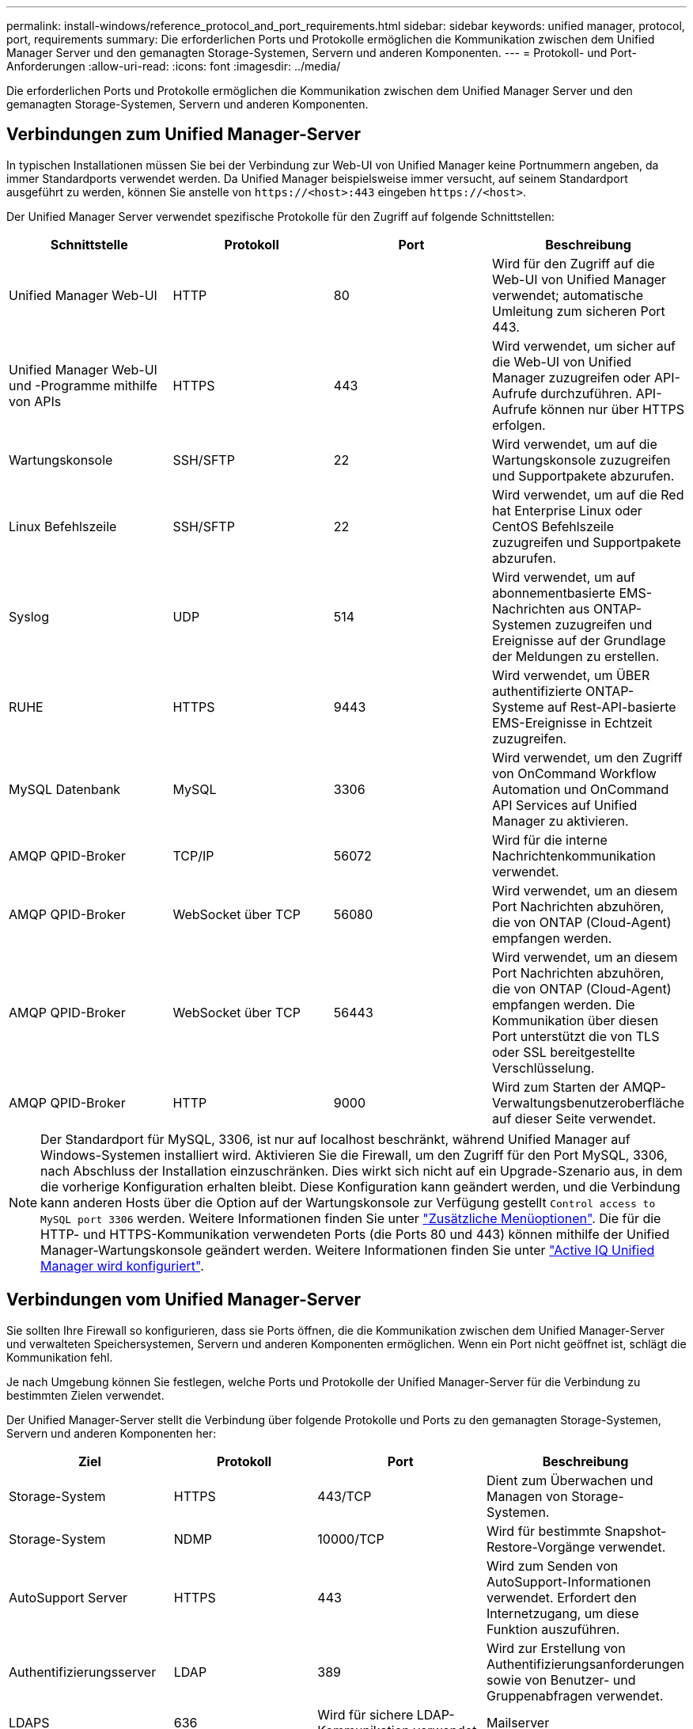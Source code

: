 ---
permalink: install-windows/reference_protocol_and_port_requirements.html 
sidebar: sidebar 
keywords: unified manager, protocol, port, requirements 
summary: Die erforderlichen Ports und Protokolle ermöglichen die Kommunikation zwischen dem Unified Manager Server und den gemanagten Storage-Systemen, Servern und anderen Komponenten. 
---
= Protokoll- und Port-Anforderungen
:allow-uri-read: 
:icons: font
:imagesdir: ../media/


[role="lead"]
Die erforderlichen Ports und Protokolle ermöglichen die Kommunikation zwischen dem Unified Manager Server und den gemanagten Storage-Systemen, Servern und anderen Komponenten.



== Verbindungen zum Unified Manager-Server

In typischen Installationen müssen Sie bei der Verbindung zur Web-UI von Unified Manager keine Portnummern angeben, da immer Standardports verwendet werden. Da Unified Manager beispielsweise immer versucht, auf seinem Standardport ausgeführt zu werden, können Sie anstelle von `+https://<host>:443+` eingeben `+https://<host>+`.

Der Unified Manager Server verwendet spezifische Protokolle für den Zugriff auf folgende Schnittstellen:

[cols="4*"]
|===
| Schnittstelle | Protokoll | Port | Beschreibung 


 a| 
Unified Manager Web-UI
 a| 
HTTP
 a| 
80
 a| 
Wird für den Zugriff auf die Web-UI von Unified Manager verwendet; automatische Umleitung zum sicheren Port 443.



 a| 
Unified Manager Web-UI und -Programme mithilfe von APIs
 a| 
HTTPS
 a| 
443
 a| 
Wird verwendet, um sicher auf die Web-UI von Unified Manager zuzugreifen oder API-Aufrufe durchzuführen. API-Aufrufe können nur über HTTPS erfolgen.



 a| 
Wartungskonsole
 a| 
SSH/SFTP
 a| 
22
 a| 
Wird verwendet, um auf die Wartungskonsole zuzugreifen und Supportpakete abzurufen.



 a| 
Linux Befehlszeile
 a| 
SSH/SFTP
 a| 
22
 a| 
Wird verwendet, um auf die Red hat Enterprise Linux oder CentOS Befehlszeile zuzugreifen und Supportpakete abzurufen.



 a| 
Syslog
 a| 
UDP
 a| 
514
 a| 
Wird verwendet, um auf abonnementbasierte EMS-Nachrichten aus ONTAP-Systemen zuzugreifen und Ereignisse auf der Grundlage der Meldungen zu erstellen.



 a| 
RUHE
 a| 
HTTPS
 a| 
9443
 a| 
Wird verwendet, um ÜBER authentifizierte ONTAP-Systeme auf Rest-API-basierte EMS-Ereignisse in Echtzeit zuzugreifen.



 a| 
MySQL Datenbank
 a| 
MySQL
 a| 
3306
 a| 
Wird verwendet, um den Zugriff von OnCommand Workflow Automation und OnCommand API Services auf Unified Manager zu aktivieren.



 a| 
AMQP QPID-Broker
 a| 
TCP/IP
 a| 
56072
 a| 
Wird für die interne Nachrichtenkommunikation verwendet.



 a| 
AMQP QPID-Broker
 a| 
WebSocket über TCP
 a| 
56080
 a| 
Wird verwendet, um an diesem Port Nachrichten abzuhören, die von ONTAP (Cloud-Agent) empfangen werden.



 a| 
AMQP QPID-Broker
 a| 
WebSocket über TCP
 a| 
56443
 a| 
Wird verwendet, um an diesem Port Nachrichten abzuhören, die von ONTAP (Cloud-Agent) empfangen werden. Die Kommunikation über diesen Port unterstützt die von TLS oder SSL bereitgestellte Verschlüsselung.



 a| 
AMQP QPID-Broker
 a| 
HTTP
 a| 
9000
 a| 
Wird zum Starten der AMQP-Verwaltungsbenutzeroberfläche auf dieser Seite verwendet.

|===
[NOTE]
====
Der Standardport für MySQL, 3306, ist nur auf localhost beschränkt, während Unified Manager auf Windows-Systemen installiert wird. Aktivieren Sie die Firewall, um den Zugriff für den Port MySQL, 3306, nach Abschluss der Installation einzuschränken. Dies wirkt sich nicht auf ein Upgrade-Szenario aus, in dem die vorherige Konfiguration erhalten bleibt. Diese Konfiguration kann geändert werden, und die Verbindung kann anderen Hosts über die Option auf der Wartungskonsole zur Verfügung gestellt `Control access to MySQL port 3306` werden. Weitere Informationen finden Sie unter link:../config/reference_additional_menu_options.html["Zusätzliche Menüoptionen"]. Die für die HTTP- und HTTPS-Kommunikation verwendeten Ports (die Ports 80 und 443) können mithilfe der Unified Manager-Wartungskonsole geändert werden. Weitere Informationen finden Sie unter link:../config/concept_configure_unified_manager.html["Active IQ Unified Manager wird konfiguriert"].

====


== Verbindungen vom Unified Manager-Server

Sie sollten Ihre Firewall so konfigurieren, dass sie Ports öffnen, die die Kommunikation zwischen dem Unified Manager-Server und verwalteten Speichersystemen, Servern und anderen Komponenten ermöglichen. Wenn ein Port nicht geöffnet ist, schlägt die Kommunikation fehl.

Je nach Umgebung können Sie festlegen, welche Ports und Protokolle der Unified Manager-Server für die Verbindung zu bestimmten Zielen verwendet.

Der Unified Manager-Server stellt die Verbindung über folgende Protokolle und Ports zu den gemanagten Storage-Systemen, Servern und anderen Komponenten her:

[cols="4*"]
|===
| Ziel | Protokoll | Port | Beschreibung 


 a| 
Storage-System
 a| 
HTTPS
 a| 
443/TCP
 a| 
Dient zum Überwachen und Managen von Storage-Systemen.



 a| 
Storage-System
 a| 
NDMP
 a| 
10000/TCP
 a| 
Wird für bestimmte Snapshot-Restore-Vorgänge verwendet.



 a| 
AutoSupport Server
 a| 
HTTPS
 a| 
443
 a| 
Wird zum Senden von AutoSupport-Informationen verwendet. Erfordert den Internetzugang, um diese Funktion auszuführen.



 a| 
Authentifizierungsserver
 a| 
LDAP
 a| 
389
 a| 
Wird zur Erstellung von Authentifizierungsanforderungen sowie von Benutzer- und Gruppenabfragen verwendet.



 a| 
LDAPS
 a| 
636
 a| 
Wird für sichere LDAP-Kommunikation verwendet.



 a| 
Mailserver
 a| 
SMTP
 a| 
25
 a| 
Wird zum Senden von Benachrichtigungs-E-Mails verwendet.



 a| 
SNMP-Trap-Absender
 a| 
SNMPv1 oder SNMPv3
 a| 
162/UDP
 a| 
Wird zum Senden von SNMP-Traps für Warnmeldungen verwendet.



 a| 
Server für externen Datenprovider
 a| 
TCP
 a| 
2003
 a| 
Dient zum Senden von Performance-Daten an einen externen Datenanbieter wie Graphite.



 a| 
NTP-Server
 a| 
NTP
 a| 
123/UDP
 a| 
Wird verwendet, um die Zeit auf dem Unified Manager-Server mit einem externen NTP-Zeitserver zu synchronisieren. (Nur VMware Systeme)



 a| 
AMQP QPID-Broker
 a| 
TCP/IP
 a| 
56072
 a| 
Wird für die interne Nachrichtenkommunikation verwendet.



 a| 
AMQP QPID-Broker
 a| 
WebSocket über TCP
 a| 
56080
 a| 
Wird verwendet, um an diesem Port Nachrichten abzuhören, die von ONTAP (Cloud-Agent) empfangen werden.



 a| 
AMQP QPID-Broker
 a| 
WebSocket über TCP
 a| 
56443
 a| 
Wird verwendet, um an diesem Port Nachrichten abzuhören, die von ONTAP (Cloud-Agent) empfangen werden. Die Kommunikation über diesen Port unterstützt die von TLS oder SSL bereitgestellte Verschlüsselung.



 a| 
Syslog
 a| 
UDP
 a| 
514
 a| 
Wird von Unified Manager zum Senden von Audit-Protokollen an einen Remote-Syslog-Server verwendet.

|===